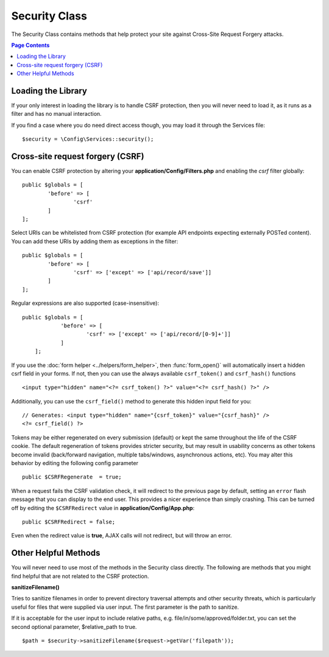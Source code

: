 ##############
Security Class
##############

The Security Class contains methods that help protect your site against Cross-Site Request Forgery attacks.

.. contents:: Page Contents
	:local:

*******************
Loading the Library
*******************

If your only interest in loading the library is to handle CSRF protection, then you will never need to load it, 
as it runs as a filter and has no manual interaction.

If you find a case where you do need direct access though, you may load it through the Services file::

	$security = \Config\Services::security();

*********************************
Cross-site request forgery (CSRF)
*********************************

You can enable CSRF protection by altering your **application/Config/Filters.php**
and enabling the `csrf` filter globally::

	public $globals = [
		'before' => [
			'csrf'
		]
	];

Select URIs can be whitelisted from CSRF protection (for example API
endpoints expecting externally POSTed content). You can add these URIs
by adding them as exceptions in the filter::

	public $globals = [
		'before' => [
			'csrf' => ['except' => ['api/record/save']]
		]
	];

Regular expressions are also supported (case-insensitive)::

    public $globals = [
		'before' => [
			'csrf' => ['except' => ['api/record/[0-9]+']]
		]
	];

If you use the :doc:`form helper <../helpers/form_helper>`, then
:func:`form_open()` will automatically insert a hidden csrf field in
your forms. If not, then you can use the always available ``csrf_token()``
and ``csrf_hash()`` functions
::

	<input type="hidden" name="<?= csrf_token() ?>" value="<?= csrf_hash() ?>" />

Additionally, you can use the ``csrf_field()`` method to generate this
hidden input field for you::

	// Generates: <input type="hidden" name="{csrf_token}" value="{csrf_hash}" />
	<?= csrf_field() ?>

Tokens may be either regenerated on every submission (default) or
kept the same throughout the life of the CSRF cookie. The default
regeneration of tokens provides stricter security, but may result
in usability concerns as other tokens become invalid (back/forward
navigation, multiple tabs/windows, asynchronous actions, etc). You
may alter this behavior by editing the following config parameter
::

	public $CSRFRegenerate  = true;

When a request fails the CSRF validation check, it will redirect to the previous page by default,
setting an ``error`` flash message that you can display to the end user. This provides a nicer experience
than simply crashing. This can be turned off by editing the ``$CSRFRedirect`` value in
**application/Config/App.php**::

	public $CSRFRedirect = false;

Even when the redirect value is **true**, AJAX calls will not redirect, but will throw an error. 

*********************
Other Helpful Methods
*********************

You will never need to use most of the methods in the Security class directly. The following are methods that
you might find helpful that are not related to the CSRF protection.

**sanitizeFilename()**

Tries to sanitize filenames in order to prevent directory traversal attempts and other security threats, which is
particularly useful for files that were supplied via user input. The first parameter is the path to sanitize.

If it is acceptable for the user input to include relative paths, e.g. file/in/some/approved/folder.txt, you can set
the second optional parameter, $relative_path to true.
::

	$path = $security->sanitizeFilename($request->getVar('filepath'));
